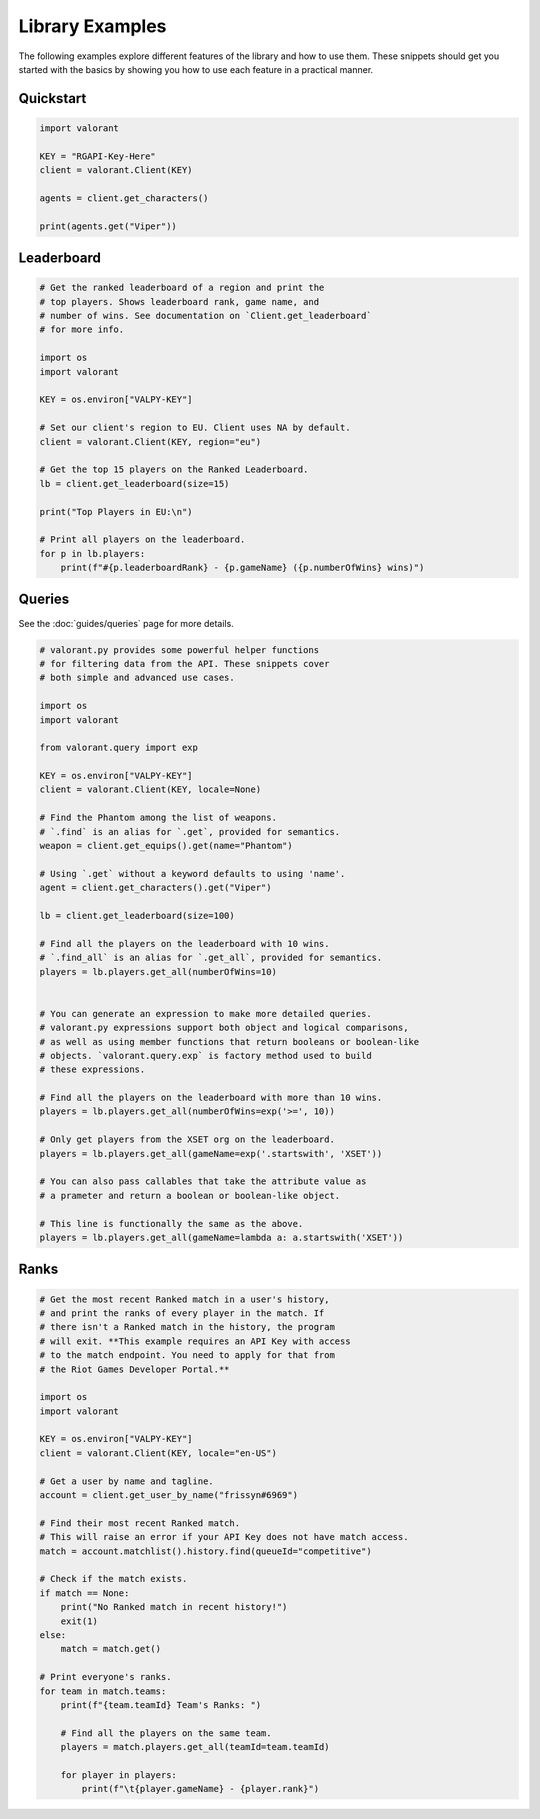 ================
Library Examples
================

The following examples explore different features of the library and how to use them. These snippets should get you started with the basics by showing you how to use each feature in a practical manner.

Quickstart
~~~~~~~~~~

.. code-block:: python

    import valorant
    
    KEY = "RGAPI-Key-Here"
    client = valorant.Client(KEY)
    
    agents = client.get_characters()
    
    print(agents.get("Viper"))


Leaderboard
~~~~~~~~~~~

.. code-block:: python

    # Get the ranked leaderboard of a region and print the 
    # top players. Shows leaderboard rank, game name, and
    # number of wins. See documentation on `Client.get_leaderboard`
    # for more info.
    
    import os
    import valorant
    
    KEY = os.environ["VALPY-KEY"]
    
    # Set our client's region to EU. Client uses NA by default.
    client = valorant.Client(KEY, region="eu")
    
    # Get the top 15 players on the Ranked Leaderboard.
    lb = client.get_leaderboard(size=15)
    
    print("Top Players in EU:\n")
    
    # Print all players on the leaderboard.
    for p in lb.players:
        print(f"#{p.leaderboardRank} - {p.gameName} ({p.numberOfWins} wins)")


Queries
~~~~~~~

See the :doc:`guides/queries` page for more details.

.. code-block:: python

    # valorant.py provides some powerful helper functions
    # for filtering data from the API. These snippets cover
    # both simple and advanced use cases.
    
    import os
    import valorant
    
    from valorant.query import exp
    
    KEY = os.environ["VALPY-KEY"]
    client = valorant.Client(KEY, locale=None)
    
    # Find the Phantom among the list of weapons.
    # `.find` is an alias for `.get`, provided for semantics.
    weapon = client.get_equips().get(name="Phantom")
    
    # Using `.get` without a keyword defaults to using 'name'.
    agent = client.get_characters().get("Viper")
    
    lb = client.get_leaderboard(size=100)
    
    # Find all the players on the leaderboard with 10 wins.
    # `.find_all` is an alias for `.get_all`, provided for semantics.
    players = lb.players.get_all(numberOfWins=10)
    
    
    # You can generate an expression to make more detailed queries.
    # valorant.py expressions support both object and logical comparisons,
    # as well as using member functions that return booleans or boolean-like
    # objects. `valorant.query.exp` is factory method used to build 
    # these expressions.
    
    # Find all the players on the leaderboard with more than 10 wins.
    players = lb.players.get_all(numberOfWins=exp('>=', 10))
    
    # Only get players from the XSET org on the leaderboard.
    players = lb.players.get_all(gameName=exp('.startswith', 'XSET'))
    
    # You can also pass callables that take the attribute value as
    # a prameter and return a boolean or boolean-like object.
    
    # This line is functionally the same as the above.
    players = lb.players.get_all(gameName=lambda a: a.startswith('XSET'))


Ranks
~~~~~

.. code-block:: python

    # Get the most recent Ranked match in a user's history,
    # and print the ranks of every player in the match. If
    # there isn't a Ranked match in the history, the program
    # will exit. **This example requires an API Key with access
    # to the match endpoint. You need to apply for that from
    # the Riot Games Developer Portal.**
    
    import os
    import valorant
    
    KEY = os.environ["VALPY-KEY"]
    client = valorant.Client(KEY, locale="en-US")
    
    # Get a user by name and tagline.
    account = client.get_user_by_name("frissyn#6969")
    
    # Find their most recent Ranked match.
    # This will raise an error if your API Key does not have match access.
    match = account.matchlist().history.find(queueId="competitive")
    
    # Check if the match exists.
    if match == None:
        print("No Ranked match in recent history!")
        exit(1)
    else:
        match = match.get()
    
    # Print everyone's ranks.
    for team in match.teams:
        print(f"{team.teamId} Team's Ranks: ")
    
        # Find all the players on the same team.
        players = match.players.get_all(teamId=team.teamId)
    
        for player in players:
            print(f"\t{player.gameName} - {player.rank}")

